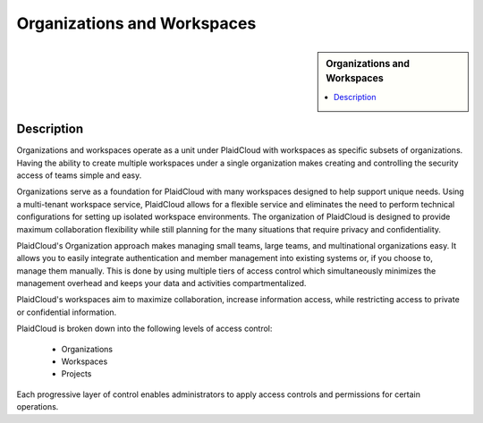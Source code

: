 .. sectionauthor:: Genova Morel <genova.morel@tartansolutions.com>
.. sectionauthor:: Paul Morel <paul.morel@tartansolutions.com>

Organizations and Workspaces
!!!!!!!!!!!!!!!!!!!!!!!!!!!!!!!!!!!!!!!!!

.. sidebar:: Organizations and Workspaces

   .. contents::
      :local:

   .. toctree::
      :maxdepth: 1
      :includehidden:
      :glob:

      *
      
Description
-----------

Organizations and workspaces operate as a unit under PlaidCloud with workspaces as specific subsets of
organizations. Having the ability to create multiple workspaces under a single organization makes creating and
controlling the security access of teams simple and easy.

Organizations serve as a foundation for PlaidCloud with many workspaces designed to help support unique needs.
Using a multi-tenant workspace service, PlaidCloud allows for a flexible service and eliminates the need to perform
technical configurations for setting up isolated workspace environments. The organization of PlaidCloud is designed 
to provide maximum collaboration flexibility while still planning for the many situations that require privacy and confidentiality.

PlaidCloud's Organization approach makes managing small teams, large teams, and multinational organizations easy.
It allows you to easily integrate authentication and member management into existing systems or, if you choose to,
manage them manually. This is done by using multiple tiers of access control which simultaneously minimizes the
management overhead and keeps your data and activities compartmentalized.

PlaidCloud's workspaces aim to maximize collaboration, increase information access, while restricting access to private or confidential information.

PlaidCloud is broken down into the following levels of access control:

  - Organizations
  - Workspaces
  - Projects

Each progressive layer of control enables administrators to apply access controls and permissions for certain operations.
